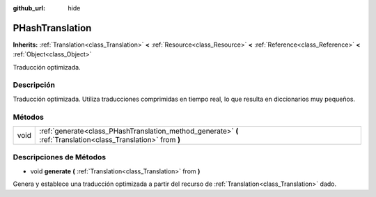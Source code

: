 :github_url: hide

.. Generated automatically by doc/tools/make_rst.py in Godot's source tree.
.. DO NOT EDIT THIS FILE, but the PHashTranslation.xml source instead.
.. The source is found in doc/classes or modules/<name>/doc_classes.

.. _class_PHashTranslation:

PHashTranslation
================

**Inherits:** :ref:`Translation<class_Translation>` **<** :ref:`Resource<class_Resource>` **<** :ref:`Reference<class_Reference>` **<** :ref:`Object<class_Object>`

Traducción optimizada.

Descripción
----------------------

Traducción optimizada. Utiliza traducciones comprimidas en tiempo real, lo que resulta en diccionarios muy pequeños.

Métodos
--------------

+------+----------------------------------------------------------------------------------------------------------------+
| void | :ref:`generate<class_PHashTranslation_method_generate>` **(** :ref:`Translation<class_Translation>` from **)** |
+------+----------------------------------------------------------------------------------------------------------------+

Descripciones de Métodos
------------------------------------------------

.. _class_PHashTranslation_method_generate:

- void **generate** **(** :ref:`Translation<class_Translation>` from **)**

Genera y establece una traducción optimizada a partir del recurso de :ref:`Translation<class_Translation>` dado.

.. |virtual| replace:: :abbr:`virtual (This method should typically be overridden by the user to have any effect.)`
.. |const| replace:: :abbr:`const (This method has no side effects. It doesn't modify any of the instance's member variables.)`
.. |vararg| replace:: :abbr:`vararg (This method accepts any number of arguments after the ones described here.)`
